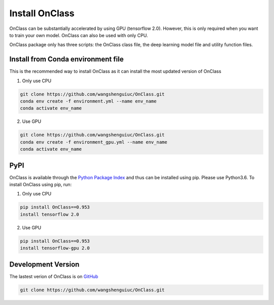 Install OnClass
=========================
OnClass can be substantially accelerated by using GPU (tensorflow 2.0). However, this is only required when you want to train your own model. OnClass can also be used with only CPU.

OnClass package only has three scripts: the OnClass class file, the deep learning model file and utility function files.


Install from Conda environment file
~~~~~~~~~
This is the recommended way to install OnClass as it can install the most updated version of OnClass

1) Only use CPU


.. code:: bash

	git clone https://github.com/wangshenguiuc/OnClass.git
	conda env create -f environment.yml --name env_name
	conda activate env_name

..

2) Use GPU



.. code:: bash

	git clone https://github.com/wangshenguiuc/OnClass.git
	conda env create -f environment_gpu.yml --name env_name
	conda activate env_name

..



PyPI
~~~~~~~~~
OnClass is available through the `Python Package Index`_ and thus can be installed
using pip. Please use Python3.6. To install OnClass using pip, run:

1) Only use CPU


.. code:: bash

	pip install OnClass==0.953
	install tensorflow 2.0

.. _Python Package Index: https://pypi.python.org/pypi

2) Use GPU


.. code:: bash

	pip install OnClass==0.953
	install tensorflow-gpu 2.0

.. _Python Package Index: https://pypi.python.org/pypi




Development Version
~~~~~~~~~
The lastest verion of OnClass is on `GitHub
<https://github.com/wangshenguiuc/OnClass/>`__

.. code:: bash

	git clone https://github.com/wangshenguiuc/OnClass.git
